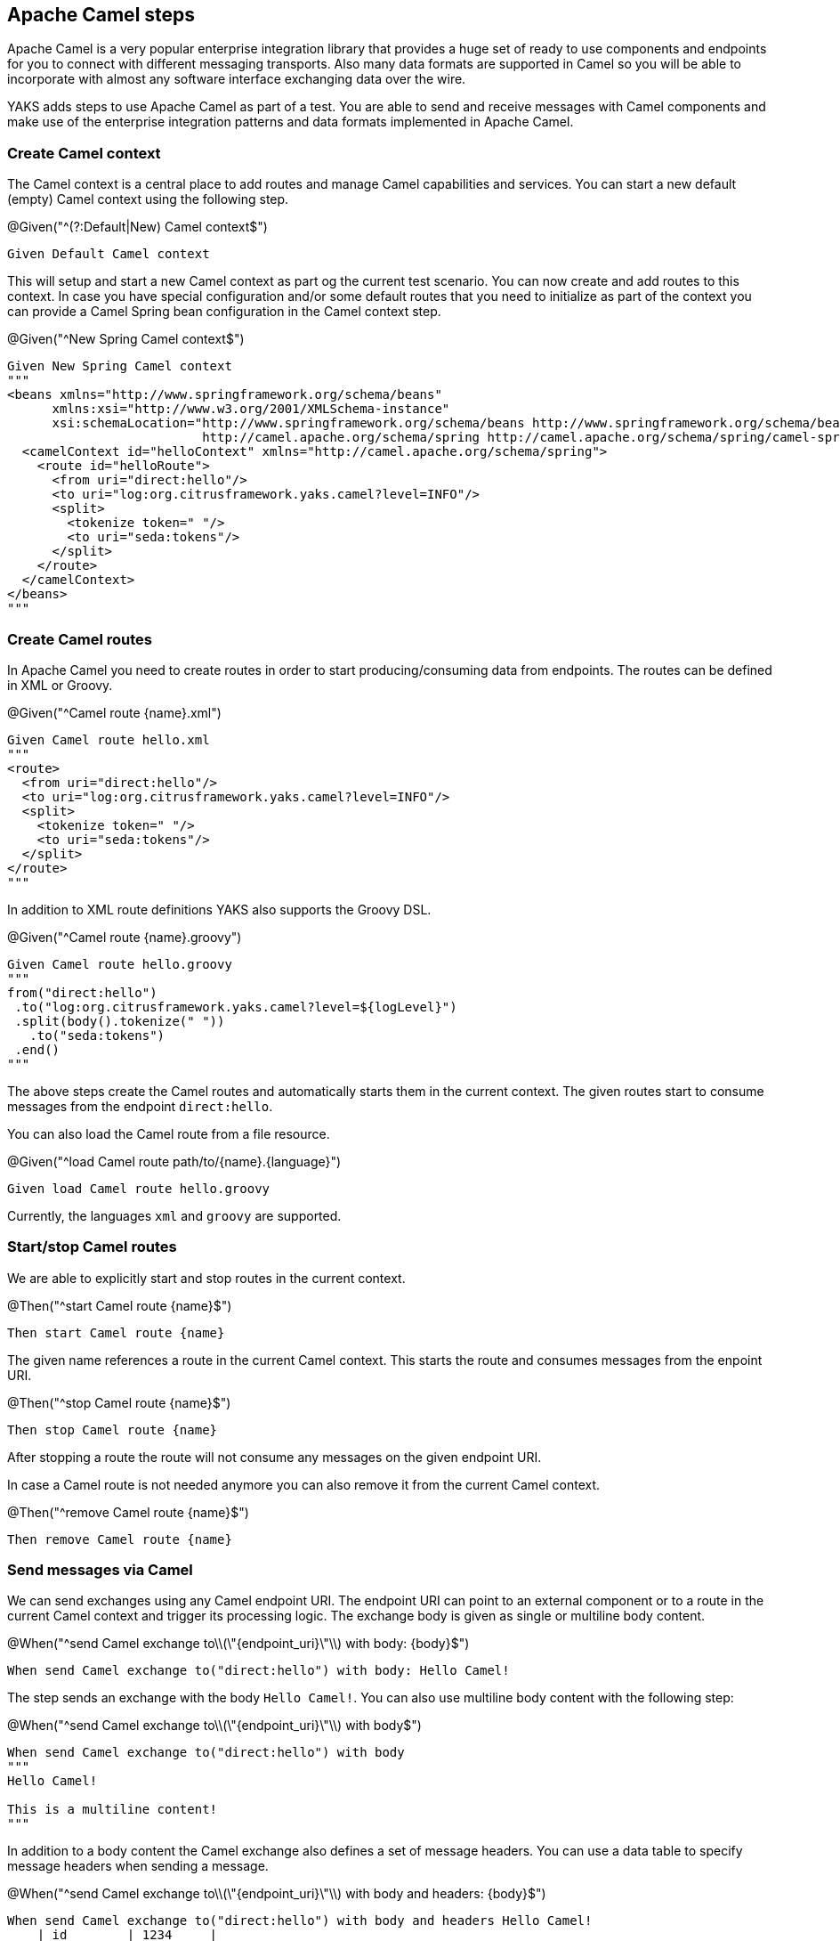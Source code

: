 [[steps-camel]]
== Apache Camel steps

Apache Camel is a very popular enterprise integration library that provides a huge set of ready to use components and
endpoints for you to connect with different messaging transports. Also many data formats are supported in Camel so you will be able
to incorporate with almost any software interface exchanging data over the wire.

YAKS adds steps to use Apache Camel as part of a test. You are able to send and receive messages with Camel components and make
use of the enterprise integration patterns and data formats implemented in Apache Camel.

[[camel-context]]
=== Create Camel context

The Camel context is a central place to add routes and manage Camel capabilities and services. You can start a new default
(empty) Camel context using the following step.

.@Given("^(?:Default|New) Camel context$")
[source,gherkin]
----
Given Default Camel context
----

This will setup and start a new Camel context as part og the current test scenario. You can now create and add routes to this
context. In case you have special configuration and/or some default routes that you need to initialize as part of the
context you can provide a Camel Spring bean configuration in the Camel context step.

.@Given("^New Spring Camel context$")
[source,gherkin]
----
Given New Spring Camel context
"""
<beans xmlns="http://www.springframework.org/schema/beans"
      xmlns:xsi="http://www.w3.org/2001/XMLSchema-instance"
      xsi:schemaLocation="http://www.springframework.org/schema/beans http://www.springframework.org/schema/beans/spring-beans.xsd
                          http://camel.apache.org/schema/spring http://camel.apache.org/schema/spring/camel-spring.xsd">
  <camelContext id="helloContext" xmlns="http://camel.apache.org/schema/spring">
    <route id="helloRoute">
      <from uri="direct:hello"/>
      <to uri="log:org.citrusframework.yaks.camel?level=INFO"/>
      <split>
        <tokenize token=" "/>
        <to uri="seda:tokens"/>
      </split>
    </route>
  </camelContext>
</beans>
"""
----

[[camel-routes-create]]
=== Create Camel routes

In Apache Camel you need to create routes in order to start producing/consuming data from endpoints. The routes can be defined
in XML or Groovy.

.@Given("^Camel route {name}.xml")
[source,gherkin]
----
Given Camel route hello.xml
"""
<route>
  <from uri="direct:hello"/>
  <to uri="log:org.citrusframework.yaks.camel?level=INFO"/>
  <split>
    <tokenize token=" "/>
    <to uri="seda:tokens"/>
  </split>
</route>
"""
----

In addition to XML route definitions YAKS also supports the Groovy DSL.

.@Given("^Camel route {name}.groovy")
[source,gherkin]
----
Given Camel route hello.groovy
"""
from("direct:hello")
 .to("log:org.citrusframework.yaks.camel?level=${logLevel}")
 .split(body().tokenize(" "))
   .to("seda:tokens")
 .end()
"""
----

The above steps create the Camel routes and automatically starts them in the current context. The given routes start
to consume messages from the endpoint `direct:hello`.

You can also load the Camel route from a file resource.

.@Given("^load Camel route path/to/{name}.{language}")
[source,gherkin]
----
Given load Camel route hello.groovy
----

Currently, the languages `xml` and `groovy` are supported.

[[camel-routes-manage]]
=== Start/stop Camel routes

We are able to explicitly start and stop routes in the current context.

.@Then("^start Camel route {name}$")
[source,gherkin]
----
Then start Camel route {name}
----

The given name references a route in the current Camel context. This starts the route and
consumes messages from the enpoint URI.

.@Then("^stop Camel route {name}$")
[source,gherkin]
----
Then stop Camel route {name}
----

After stopping a route the route will not consume any messages on the given endpoint URI.

In case a Camel route is not needed anymore you can also remove it from the current Camel context.

.@Then("^remove Camel route {name}$")
[source,gherkin]
----
Then remove Camel route {name}
----

[[camel-send]]
=== Send messages via Camel

We can send exchanges using any Camel endpoint URI. The endpoint URI can point to an external
component or to a route in the current Camel context and trigger its processing logic. The exchange body
is given as single or multiline body content.

.@When("^send Camel exchange to\\(\"{endpoint_uri}\"\\) with body: {body}$")
[source,gherkin]
----
When send Camel exchange to("direct:hello") with body: Hello Camel!
----

The step sends an exchange with the body `Hello Camel!`. You can also use
multiline body content with the following step:

.@When("^send Camel exchange to\\(\"{endpoint_uri}\"\\) with body$")
[source,gherkin]
----
When send Camel exchange to("direct:hello") with body
"""
Hello Camel!

This is a multiline content!
"""
----

In addition to a body content the Camel exchange also defines a set of message headers. You can use a data table to specify message headers
when sending a message.

.@When("^send Camel exchange to\\(\"{endpoint_uri}\"\\) with body and headers: {body}$")
[source,gherkin]
----
When send Camel exchange to("direct:hello") with body and headers Hello Camel!
    | id        | 1234     |
    | operation | sayHello |
----

[[camel-receive]]
=== Receive messages via Camel

The YAKS test is able to receive messages from a Camel endpoint URI in order to verify
the message content (header and body) with an expected control message.

Once the message
is received YAKS makes use of the powerful message validation capabilities of Citrus to make sure
that the content is as expected.

.@When("^receive Camel exchange from\\(\"{endpoint_uri}\"\\) with body: {body}$")
[source,gherkin]
----
When receive Camel exchange from("seda:tokens") with body: Hello
----

The step receives an exchange from the endpoint URI `seda:tokens` and
verifies the body to be equal to `Hello`. See the next example on how
to validate a multiline message body content.

.@When("^receive Camel exchange from\\(\"{endpoint_uri}\"\\) with body$")
[source,gherkin]
----
When receive Camel exchange from("seda:tokens") with body
"""
{
  "message": "Hello Camel!"
}
"""
----

We can also verify a set of message headers that must be present on the received exchange.
Once again we use a data table to define the message headers. This time we provide expected message
header values.

.@When("^receive Camel exchange from\\(\"{endpoint_uri}\"\\) with body and headers: {body}$")
[source,gherkin]
----
When receive Camel exchange from("seda:tokens") with body and headers: Hello
    | id        | 1234     |
    | operation | sayHello |
----

[[camel-exchange]]
=== Define Camel exchanges

In the previous steps we have seen how to send and receive messages to anf from
Camel endpoint URIs. We have used the exchange body and header in a single step so far.

In some cases it might be a better option to use multiple steps for defining the complete exchange
data upfront. The actual send/receive operation then takes place in a separate step.

The following examples should clarify the usage.

@Given("^Camel exchange message header {name}=\"{value}\"$")
[source,gherkin]
----
Camel exchange message header {name}="{value}"
----

This sets a message header on the exchange. We can also use a data table to set multiple headers
in one single step:

.@Given("^Camel exchange message headers$")
[source,gherkin]
----
Camel exchange message headers
    | id        | 1234     |
    | operation | sayHello |
----

Then we can also set the body in another step.

.@Given("^Camel exchange body$")
[source,gherkin]
----
Camel exchange body: Hello Camel!
----

Multiline body content is also supported.

.@Given("^Camel exchange body$")
[source,gherkin]
----
Camel exchange body
"""
{
  "message": "Hello Camel!"
}
"""
----

When the body is getting too big it may be a better idea to load the content from an external file resource:

.@Given("^load Camel exchange body {file}$")
[source,gherkin]
----
Given load Camel exchange body {file}
----

This step loads the body content from the given file resource.

Now that we have specified the exchange headers and body content we can send or receive that specific
echange in a separate step.

.@When("^send Camel exchange to\\(\"{endpoint_uri}\"\\)$")
[source,gherkin]
----
send Camel exchange to("{endpoint_uri}")
----

.@When("^receive Camel exchange from\\(\"{endpoint_uri}\"\\)$")
[source,gherkin]
----
receive Camel exchange from("{endpoint_uri}")
----

In the previous section we have covered a 2nd approach to send and receive messages
with Apache Camel. You specify the exchange in multiple steps first and then send/receive
the exchange to/from and endpoint URI in a separate step.

[[camel-settings]]
=== Basic Camel settings

.@Given("^Camel consumer timeout is {time}(?: ms| milliseconds)$")
[source,gherkin]
----
Given Camel consumer timeout is {time} milliseconds
----

Sets the default timeout for all Camel components that consume data from messaging transports. After that time the test
will fail with a timeout exception when no message has been received.

[[camel-resources]]
=== Manage Camel resources

The Apache Camel steps are able to create resources such as routes. By default these resources get removed automatically after the test scenario.

The auto removal of Camel resources can be turned off with the following step.

.@Given("^Disable auto removal of Camel resources$")
[source,gherkin]
----
Given Disable auto removal of Camel resources
----

Usually this step is a `Background` step for all scenarios in a feature file. This way multiple scenarios can work on the very same Camel resources and share
integrations.

There is also a separate step to explicitly enable the auto removal.

.@Given("^Enable auto removal of Camel resources$")
[source,gherkin]
----
Given Enable auto removal of Camel resources
----

By default, all Camel resources are automatically removed after each scenario.
